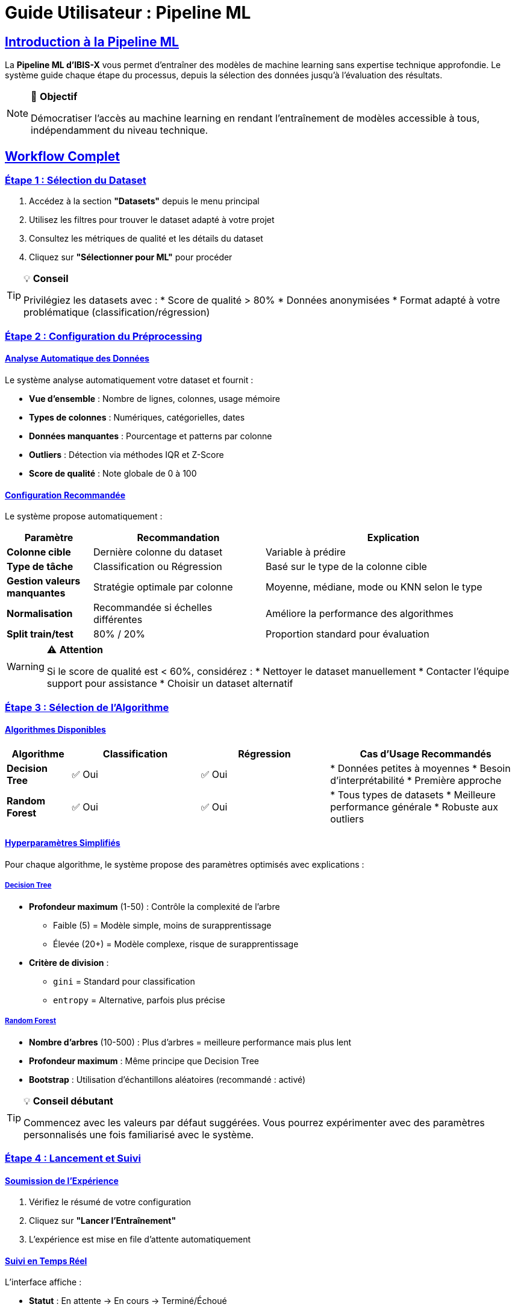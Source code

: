 = Guide Utilisateur : Pipeline ML
:description: Guide d'utilisation de la pipeline ML d'IBIS-X pour les utilisateurs non-experts en science des données.
:sectlinks:
:sectanchors:

== Introduction à la Pipeline ML

La *Pipeline ML d'IBIS-X* vous permet d'entraîner des modèles de machine learning sans expertise technique approfondie. Le système guide chaque étape du processus, depuis la sélection des données jusqu'à l'évaluation des résultats.

[NOTE]
====
🎯 *Objectif*

Démocratiser l'accès au machine learning en rendant l'entraînement de modèles accessible à tous, indépendamment du niveau technique.
====

== Workflow Complet

=== Étape 1 : Sélection du Dataset

. Accédez à la section *"Datasets"* depuis le menu principal
. Utilisez les filtres pour trouver le dataset adapté à votre projet
. Consultez les métriques de qualité et les détails du dataset
. Cliquez sur *"Sélectionner pour ML"* pour procéder

[TIP]
====
💡 *Conseil*

Privilégiez les datasets avec :
* Score de qualité > 80%
* Données anonymisées
* Format adapté à votre problématique (classification/régression)
====

=== Étape 2 : Configuration du Préprocessing

==== Analyse Automatique des Données

Le système analyse automatiquement votre dataset et fournit :

* *Vue d'ensemble* : Nombre de lignes, colonnes, usage mémoire
* *Types de colonnes* : Numériques, catégorielles, dates
* *Données manquantes* : Pourcentage et patterns par colonne  
* *Outliers* : Détection via méthodes IQR et Z-Score
* *Score de qualité* : Note globale de 0 à 100

==== Configuration Recommandée

Le système propose automatiquement :

[cols="1,2,3"]
|===
|Paramètre |Recommandation |Explication

|*Colonne cible*
|Dernière colonne du dataset
|Variable à prédire

|*Type de tâche*
|Classification ou Régression
|Basé sur le type de la colonne cible

|*Gestion valeurs manquantes*
|Stratégie optimale par colonne
|Moyenne, médiane, mode ou KNN selon le type

|*Normalisation*
|Recommandée si échelles différentes
|Améliore la performance des algorithmes

|*Split train/test*
|80% / 20%
|Proportion standard pour évaluation
|===

[WARNING]
====
⚠️ *Attention*

Si le score de qualité est < 60%, considérez :
* Nettoyer le dataset manuellement
* Contacter l'équipe support pour assistance
* Choisir un dataset alternatif
====

=== Étape 3 : Sélection de l'Algorithme

==== Algorithmes Disponibles

[cols="1,2,2,3"]
|===
|Algorithme |Classification |Régression |Cas d'Usage Recommandés

|*Decision Tree*
|✅ Oui
|✅ Oui
|* Données petites à moyennes
* Besoin d'interprétabilité
* Première approche

|*Random Forest*
|✅ Oui  
|✅ Oui
|* Tous types de datasets
* Meilleure performance générale
* Robuste aux outliers
|===

==== Hyperparamètres Simplifiés

Pour chaque algorithme, le système propose des paramètres optimisés avec explications :

===== Decision Tree

* *Profondeur maximum* (1-50) : Contrôle la complexité de l'arbre
  ** Faible (5) = Modèle simple, moins de surapprentissage
  ** Élevée (20+) = Modèle complexe, risque de surapprentissage

* *Critère de division* : 
  ** `gini` = Standard pour classification
  ** `entropy` = Alternative, parfois plus précise

===== Random Forest

* *Nombre d'arbres* (10-500) : Plus d'arbres = meilleure performance mais plus lent
* *Profondeur maximum* : Même principe que Decision Tree
* *Bootstrap* : Utilisation d'échantillons aléatoires (recommandé : activé)

[TIP]
====
💡 *Conseil débutant*

Commencez avec les valeurs par défaut suggérées. Vous pourrez expérimenter avec des paramètres personnalisés une fois familiarisé avec le système.
====

=== Étape 4 : Lancement et Suivi

==== Soumission de l'Expérience

. Vérifiez le résumé de votre configuration
. Cliquez sur *"Lancer l'Entraînement"*
. L'expérience est mise en file d'attente automatiquement

==== Suivi en Temps Réel

L'interface affiche :

* *Statut* : En attente → En cours → Terminé/Échoué
* *Progression* : Barre de progression de 0 à 100%
* *Étape actuelle* : Chargement → Préprocessing → Entraînement → Évaluation
* *Temps écoulé* : Durée depuis le lancement

[cols="1,2,3"]
|===
|Statut |Signification |Action

|*En attente*
|Expérience en file d'attente
|Patientez, sera traitée automatiquement

|*En cours*
|Entraînement en cours d'exécution
|Suivez la progression, n'interrompez pas

|*Terminé*
|Entraînement réussi
|Consultez les résultats

|*Échoué*
|Erreur pendant l'entraînement
|Consultez l'erreur, ajustez la configuration
|===

==== Annulation d'Expérience

Vous pouvez annuler une expérience :
* En attente : Annulation immédiate
* En cours : Arrêt propre du processus (peut prendre quelques minutes)

== Interprétation des Résultats

=== Métriques de Performance

==== Classification

[cols="1,2,3"]
|===
|Métrique |Interprétation |Valeur Idéale

|*Accuracy (Précision)*
|Pourcentage de prédictions correctes
|> 80% = Excellent, 60-80% = Bon, < 60% = À améliorer

|*Precision*
|Parmi les prédictions positives, combien sont correctes
|> 0.8 = Très bon, 0.6-0.8 = Acceptable

|*Recall (Rappel)*
|Parmi les vrais positifs, combien sont détectés
|> 0.8 = Très bon, dépend du cas d'usage

|*F1-Score*
|Moyenne harmonique de Precision et Recall
|> 0.8 = Excellent équilibre
|===

==== Régression

[cols="1,2,3"]
|===
|Métrique |Interprétation |Valeur Idéale

|*MAE (Erreur Absolue Moyenne)*
|Erreur moyenne en unités originales
|Plus faible = meilleur

|*RMSE (Racine de l'Erreur Quadratique)*
|Pénalise davantage les grosses erreurs
|Plus faible = meilleur

|*R² (Coefficient de Détermination)*
|Pourcentage de variance expliquée
|> 0.8 = Excellent, 0.6-0.8 = Bon, < 0.6 = Médiocre
|===

=== Visualisations Explicatives

==== Matrice de Confusion (Classification)

[source]
----
         Prédites
Réelles    A    B    C
    A     85    3    2    (90 vrais A)
    B      5   78    7    (90 vrais B)  
    C      1    4   85    (90 vrais C)
----

* *Diagonale* : Prédictions correctes (plus élevée = mieux)
* *Hors diagonale* : Erreurs de classification

==== Importance des Features

Graphique montrant quelles variables influencent le plus les prédictions :

[source]
----
Age                 ████████████ 25%
Revenu             ██████████   20%
Éducation          ████████     15%
Région             ██████       12%
Experience         ████         8%
...
----

[TIP]
====
💡 *Utilisation pratique*

Les features les plus importantes sont celles sur lesquelles vous devriez concentrer vos efforts de collecte et d'amélioration des données.
====

==== Courbe ROC (Classification Binaire)

Mesure la capacité du modèle à distinguer entre deux classes :

* *AUC = 0.5* : Modèle aléatoire (pas mieux qu'une pièce de monnaie)
* *AUC = 0.7-0.8* : Performance acceptable
* *AUC = 0.8-0.9* : Bonne performance
* *AUC > 0.9* : Excellente performance

== Gestion des Quotas

=== Limites Utilisateur

[cols="1,2,3"]
|===
|Quota |Limite |Objectif

|*Expériences simultanées*
|5
|Éviter la surcharge système

|*Expériences par jour*
|20
|Usage raisonnable des ressources

|*Stockage total*
|1 GB
|Limite de stockage des modèles

|*Expériences totales*
|100
|Limite globale par utilisateur
|===

=== Gestion Intelligente

* *Auto-nettoyage* : Anciens modèles supprimés après 30 jours
* *Priorisation* : Files d'attente avec priorité utilisateur
* *Alertes proactives* : Notification avant d'atteindre les limites

== Cas d'Usage Pratiques

=== Exemple 1 : Prédiction de Performance Étudiante

. *Dataset* : Notes, assiduité, données socio-économiques
. *Objectif* : Prédire le risque d'échec scolaire
. *Configuration recommandée* :
  ** Algorithme : Random Forest
  ** Colonne cible : "échec_scolaire" (Oui/Non)
  ** Préprocessing : Gestion des absences avec médiane

. *Interprétation* :
  ** F1-Score > 0.75 = Modèle utilisable pour intervention précoce
  ** Features importantes = Facteurs de risque à surveiller

=== Exemple 2 : Analyse de Satisfaction Client

. *Dataset* : Enquêtes de satisfaction, données d'usage
. *Objectif* : Prédire la note de satisfaction (1-10)
. *Configuration recommandée* :
  ** Algorithme : Random Forest
  ** Type : Régression
  ** Préprocessing : Normalisation recommandée

. *Interprétation* :
  ** R² > 0.6 = Modèle explique bien la satisfaction
  ** MAE < 1.0 = Erreur acceptable d'un point

== Dépannage Utilisateur

=== Problèmes Fréquents

[cols="1,2,3"]
|===
|Problème |Symptôme |Solution

|*Dataset incompatible*
|Erreur lors du chargement
|Vérifiez le format, contactez le support

|*Entraînement très long*
|> 2h sans progression
|Utilisez un échantillon plus petit

|*Métriques faibles*
|Accuracy < 60%
|Changez d'algorithme ou de préprocessing

|*Quota atteint*
|Impossible de lancer
|Attendez la fin d'autres expériences

|*Expérience bloquée*
|Statut "En cours" > 4h
|Annulez et relancez
|===

=== Optimisation des Résultats

==== Si les performances sont décevantes :

. *Vérifiez la qualité des données*
  ** Score < 70% ? Nettoyez le dataset
  ** Beaucoup de valeurs manquantes ? Changez la stratégie

. *Expérimentez avec les algorithmes*
  ** Decision Tree pour commencer (rapide, interprétable)
  ** Random Forest pour améliorer la performance

. *Ajustez les hyperparamètres*
  ** Augmentez le nombre d'arbres (Random Forest)
  ** Modifiez la profondeur maximum
  ** Testez différents critères de division

. *Reconfigurez le préprocessing*
  ** Changez la stratégie de valeurs manquantes
  ** Activez/désactivez la normalisation
  ** Ajustez le split train/test

== Interface Utilisateur

=== Navigation

. *Tableau de bord* → Vue d'ensemble de vos expériences
. *Nouvelle expérience* → Lancer un entraînement
. *Historique* → Consulter les expériences passées
. *Monitoring* → Suivre les performances système

=== Indicateurs Visuels

* 🟢 *Vert* : Expérience réussie, métriques bonnes
* 🟡 *Orange* : Expérience terminée, performance à améliorer
* 🔴 *Rouge* : Expérience échouée, erreur à corriger
* 🔵 *Bleu* : Expérience en cours, patientez

=== Notifications

Le système vous notifie automatiquement :

* 📧 *Par email* : Fin d'entraînement (succès/échec)
* 🔔 *Dans l'interface* : Changement de statut en temps réel
* 📊 *Alertes quotas* : Approche des limites

== Bonnes Pratiques

=== Préparation des Données

. *Vérifiez la qualité* avant de lancer l'entraînement
. *Comprenez vos variables* : Que signifie chaque colonne ?
. *Définissez clairement l'objectif* : Que voulez-vous prédire ?
. *Validez la logique métier* : Le modèle a-t-il un sens ?

=== Expérimentation Méthodique

. *Commencez simple* : Decision Tree avec paramètres par défaut
. *Établissez une baseline* : Premier modèle comme référence
. *Itérez progressivement* : Un paramètre à la fois
. *Documentez vos tests* : Notez ce qui fonctionne

=== Interprétation Responsable

. *Contextualisez les résultats* : 80% d'accuracy est-il suffisant pour votre cas ?
. *Identifiez les biais* : Le modèle est-il équitable pour tous les groupes ?
. *Validez sur nouveaux données* : Le modèle fonctionne-t-il sur d'autres cas ?
. *Communiquez les limites* : Soyez transparent sur les incertitudes

== Support et Assistance

=== Ressources d'Aide

* *FAQ intégrée* : Réponses aux questions fréquentes
* *Tooltips contextuels* : Aide directe dans l'interface
* *Exemples interactifs* : Cas d'usage prêts à tester
* *Documentation technique* : Pour aller plus loin

=== Contacts

* *Support technique* : support@ibis-x.fr
* *Formation utilisateur* : formation@ibis-x.fr
* *Retours et suggestions* : feedback@ibis-x.fr

[NOTE]
====
📚 *Formation recommandée*

Pour maximiser l'efficacité d'IBIS-X, nous recommandons de suivre la formation d'introduction au machine learning (2h en ligne).
====

== Glossaire

[cols="1,3"]
|===
|Terme |Définition

|*Accuracy*
|Pourcentage de prédictions correctes sur l'ensemble de test

|*Algorithme*
|Méthode mathématique utilisée pour apprendre des patterns dans les données

|*Classification*
|Prédiction de catégories (Ex: Spam/Non-spam, Succès/Échec)

|*Dataset*
|Ensemble de données structurées utilisées pour l'entraînement

|*Feature*
|Variable d'entrée du modèle (colonne du dataset)

|*Hyperparamètre*
|Paramètre de configuration de l'algorithme

|*Overfitting*
|Surapprentissage - le modèle mémorise au lieu d'apprendre

|*Pipeline*
|Séquence automatisée de traitements des données

|*Preprocessing*
|Préparation et nettoyage des données avant entraînement

|*Régression*
|Prédiction de valeurs numériques (Ex: Prix, Température)

|*Split Train/Test*
|Division des données entre entraînement et évaluation

|*Target*
|Variable à prédire (colonne cible du dataset)
|===

== Conclusion

La Pipeline ML d'IBIS-X vous accompagne dans toutes les étapes de l'entraînement de modèles, de la préparation des données à l'interprétation des résultats. Le système intelligent propose des configurations optimales tout en vous laissant la liberté d'expérimenter.

[IMPORTANT]
====
🎓 *Apprentissage continu*

Plus vous utilisez le système, plus vous développerez votre intuition pour :
* Choisir les bons algorithmes
* Configurer les hyperparamètres
* Interpréter les résultats
* Optimiser la qualité des données
====
